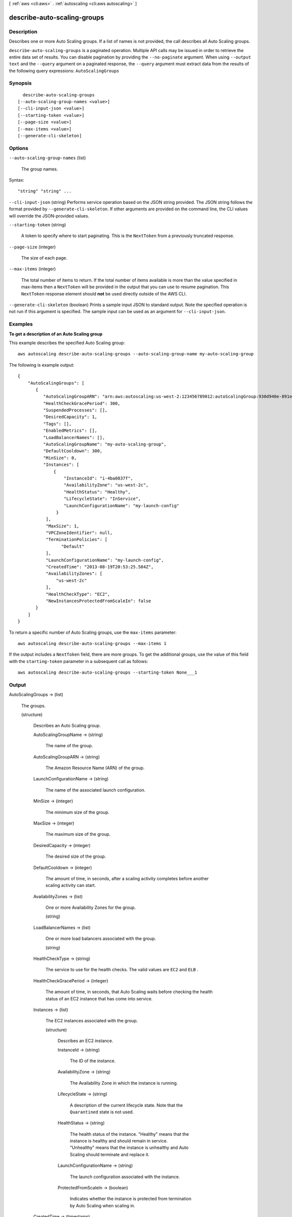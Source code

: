 [ :ref:`aws <cli:aws>` . :ref:`autoscaling <cli:aws autoscaling>` ]

.. _cli:aws autoscaling describe-auto-scaling-groups:


****************************
describe-auto-scaling-groups
****************************



===========
Description
===========



Describes one or more Auto Scaling groups. If a list of names is not provided, the call describes all Auto Scaling groups.



``describe-auto-scaling-groups`` is a paginated operation. Multiple API calls may be issued in order to retrieve the entire data set of results. You can disable pagination by providing the ``--no-paginate`` argument.
When using ``--output text`` and the ``--query`` argument on a paginated response, the ``--query`` argument must extract data from the results of the following query expressions: ``AutoScalingGroups``


========
Synopsis
========

::

    describe-auto-scaling-groups
  [--auto-scaling-group-names <value>]
  [--cli-input-json <value>]
  [--starting-token <value>]
  [--page-size <value>]
  [--max-items <value>]
  [--generate-cli-skeleton]




=======
Options
=======

``--auto-scaling-group-names`` (list)


  The group names.

  



Syntax::

  "string" "string" ...



``--cli-input-json`` (string)
Performs service operation based on the JSON string provided. The JSON string follows the format provided by ``--generate-cli-skeleton``. If other arguments are provided on the command line, the CLI values will override the JSON-provided values.

``--starting-token`` (string)
 

  A token to specify where to start paginating. This is the ``NextToken`` from a previously truncated response.

   

``--page-size`` (integer)
 

  The size of each page.

   

  

  

``--max-items`` (integer)
 

  The total number of items to return. If the total number of items available is more than the value specified in max-items then a ``NextToken`` will be provided in the output that you can use to resume pagination. This ``NextToken`` response element should **not** be used directly outside of the AWS CLI.

   

``--generate-cli-skeleton`` (boolean)
Prints a sample input JSON to standard output. Note the specified operation is not run if this argument is specified. The sample input can be used as an argument for ``--cli-input-json``.



========
Examples
========

**To get a description of an Auto Scaling group**

This example describes the specified Auto Scaling group::

    aws autoscaling describe-auto-scaling-groups --auto-scaling-group-name my-auto-scaling-group

The following is example output::

    {
        "AutoScalingGroups": [
           {
              "AutoScalingGroupARN": "arn:aws:autoscaling:us-west-2:123456789012:autoScalingGroup:930d940e-891e-4781-a11a-7b0acd480f03:autoScalingGroupName/my-auto-scaling-group",
              "HealthCheckGracePeriod": 300,
              "SuspendedProcesses": [],
              "DesiredCapacity": 1,
              "Tags": [],
              "EnabledMetrics": [],
              "LoadBalancerNames": [],
              "AutoScalingGroupName": "my-auto-scaling-group",
              "DefaultCooldown": 300,
              "MinSize": 0,
              "Instances": [
                  {
                      "InstanceId": "i-4ba0837f",
                      "AvailabilityZone": "us-west-2c",
                      "HealthStatus": "Healthy",
                      "LifecycleState": "InService",
                      "LaunchConfigurationName": "my-launch-config"
                   }
               ],
               "MaxSize": 1,
               "VPCZoneIdentifier": null,
               "TerminationPolicies": [
                     "Default"
               ],
               "LaunchConfigurationName": "my-launch-config",
               "CreatedTime": "2013-08-19T20:53:25.584Z",
               "AvailabilityZones": [
                   "us-west-2c"
               ],
               "HealthCheckType": "EC2",
               "NewInstancesProtectedFromScaleIn": false
           }
        ]
    }

To return a specific number of Auto Scaling groups, use the ``max-items`` parameter::

    aws autoscaling describe-auto-scaling-groups --max-items 1

If the output includes a ``NextToken`` field, there are more groups. To get the additional groups, use the value of this field with the ``starting-token`` parameter in a subsequent call as follows::

    aws autoscaling describe-auto-scaling-groups --starting-token None___1


======
Output
======

AutoScalingGroups -> (list)

  

  The groups.

  

  (structure)

    

    Describes an Auto Scaling group.

    

    AutoScalingGroupName -> (string)

      

      The name of the group.

      

      

    AutoScalingGroupARN -> (string)

      

      The Amazon Resource Name (ARN) of the group.

      

      

    LaunchConfigurationName -> (string)

      

      The name of the associated launch configuration.

      

      

    MinSize -> (integer)

      

      The minimum size of the group.

      

      

    MaxSize -> (integer)

      

      The maximum size of the group.

      

      

    DesiredCapacity -> (integer)

      

      The desired size of the group.

      

      

    DefaultCooldown -> (integer)

      

      The amount of time, in seconds, after a scaling activity completes before another scaling activity can start.

      

      

    AvailabilityZones -> (list)

      

      One or more Availability Zones for the group.

      

      (string)

        

        

      

    LoadBalancerNames -> (list)

      

      One or more load balancers associated with the group.

      

      (string)

        

        

      

    HealthCheckType -> (string)

      

      The service to use for the health checks. The valid values are ``EC2`` and ``ELB`` .

      

      

    HealthCheckGracePeriod -> (integer)

      

      The amount of time, in seconds, that Auto Scaling waits before checking the health status of an EC2 instance that has come into service.

      

      

    Instances -> (list)

      

      The EC2 instances associated with the group.

      

      (structure)

        

        Describes an EC2 instance.

        

        InstanceId -> (string)

          

          The ID of the instance.

          

          

        AvailabilityZone -> (string)

          

          The Availability Zone in which the instance is running.

          

          

        LifecycleState -> (string)

          

          A description of the current lifecycle state. Note that the ``Quarantined`` state is not used.

          

          

        HealthStatus -> (string)

          

          The health status of the instance. "Healthy" means that the instance is healthy and should remain in service. "Unhealthy" means that the instance is unhealthy and Auto Scaling should terminate and replace it.

          

          

        LaunchConfigurationName -> (string)

          

          The launch configuration associated with the instance.

          

          

        ProtectedFromScaleIn -> (boolean)

          

          Indicates whether the instance is protected from termination by Auto Scaling when scaling in.

          

          

        

      

    CreatedTime -> (timestamp)

      

      The date and time the group was created.

      

      

    SuspendedProcesses -> (list)

      

      The suspended processes associated with the group.

      

      (structure)

        

        Describes an Auto Scaling process that has been suspended. For more information, see  ProcessType .

        

        ProcessName -> (string)

          

          The name of the suspended process.

          

          

        SuspensionReason -> (string)

          

          The reason that the process was suspended.

          

          

        

      

    PlacementGroup -> (string)

      

      The name of the placement group into which you'll launch your instances, if any. For more information, see `Placement Groups`_ in the *Amazon Elastic Compute Cloud User Guide* .

      

      

    VPCZoneIdentifier -> (string)

      

      One or more subnet IDs, if applicable, separated by commas.

       

      If you specify ``VPCZoneIdentifier`` and ``AvailabilityZones`` , ensure that the Availability Zones of the subnets match the values for ``AvailabilityZones`` .

      

      

    EnabledMetrics -> (list)

      

      The metrics enabled for the group.

      

      (structure)

        

        Describes an enabled metric.

        

        Metric -> (string)

          

          One of the following metrics:

           

           
          * ``GroupMinSize`` 
           
          * ``GroupMaxSize`` 
           
          * ``GroupDesiredCapacity`` 
           
          * ``GroupInServiceInstances`` 
           
          * ``GroupPendingInstances`` 
           
          * ``GroupStandbyInstances`` 
           
          * ``GroupTerminatingInstances`` 
           
          * ``GroupTotalInstances`` 
           

          

          

        Granularity -> (string)

          

          The granularity of the metric. The only valid value is ``1Minute`` .

          

          

        

      

    Status -> (string)

      

      The current state of the group when  delete-auto-scaling-group is in progress.

      

      

    Tags -> (list)

      

      The tags for the group.

      

      (structure)

        

        Describes a tag for an Auto Scaling group.

        

        ResourceId -> (string)

          

          The name of the group.

          

          

        ResourceType -> (string)

          

          The type of resource. The only supported value is ``auto-scaling-group`` .

          

          

        Key -> (string)

          

          The tag key.

          

          

        Value -> (string)

          

          The tag value.

          

          

        PropagateAtLaunch -> (boolean)

          

          Determines whether the tag is added to new instances as they are launched in the group.

          

          

        

      

    TerminationPolicies -> (list)

      

      The termination policies for the group.

      

      (string)

        

        

      

    NewInstancesProtectedFromScaleIn -> (boolean)

      

      Indicates whether newly launched instances are protected from termination by Auto Scaling when scaling in.

      

      

    

  

NextToken -> (string)

  

  The token to use when requesting the next set of items. If there are no additional items to return, the string is empty.

  

  



.. _Placement Groups: http://docs.aws.amazon.com/AWSEC2/latest/UserGuide/placement-groups.html

